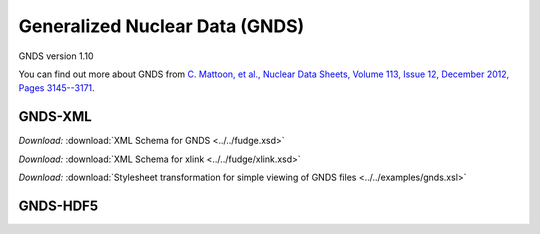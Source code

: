Generalized Nuclear Data (GNDS)
===============================

GNDS version 1.10

You can find out more about GNDS from `C. Mattoon, et al.,
Nuclear Data Sheets, Volume 113, Issue 12, December 2012, Pages 3145--3171 
<http://dx.doi.org/10.1016/j.nds.2012.11.008/>`_.

GNDS-XML
--------

*Download:* :download:`XML Schema for GNDS <../../fudge.xsd>`

*Download:* :download:`XML Schema for xlink <../../fudge/xlink.xsd>`

*Download:* :download:`Stylesheet transformation for simple viewing of GNDS files <../../examples/gnds.xsl>`

GNDS-HDF5
---------
